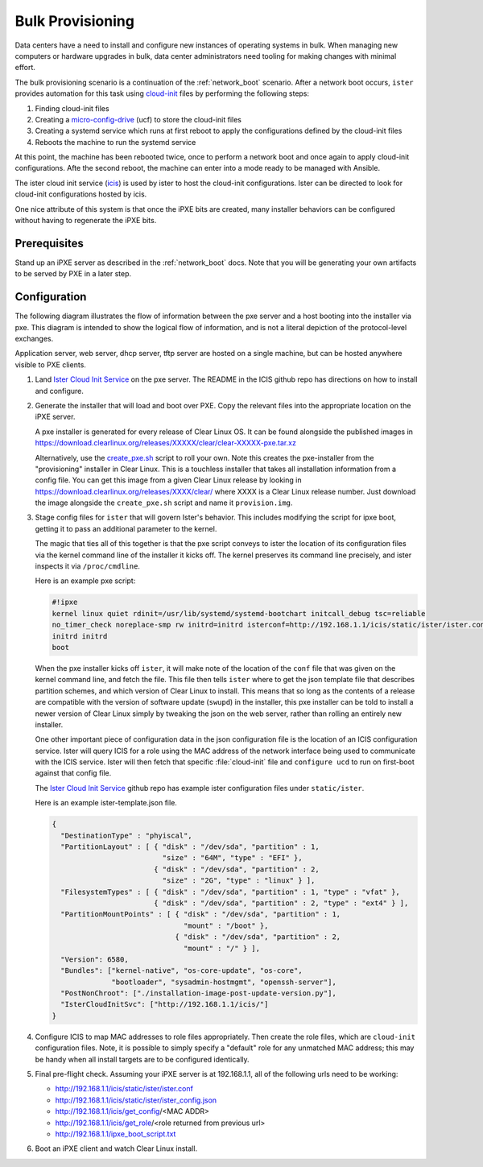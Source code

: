.. _bulk_provisioning:

Bulk Provisioning
*****************

Data centers have a need to install and configure new instances of operating
systems in bulk. When managing new computers or hardware upgrades in bulk, data
center administrators need tooling for making changes with minimal effort.

The bulk provisioning scenario is a continuation of the :ref:`network_boot`
scenario.  After a network boot occurs, ``ister`` provides automation for this
task using `cloud-init`_ files by performing the following steps:

#. Finding cloud-init files
#. Creating a `micro-config-drive`_ (ucf) to store the cloud-init files
#. Creating a systemd service which runs at first reboot to apply the
   configurations defined by the cloud-init files
#. Reboots the machine to run the systemd service

At this point, the machine has been rebooted twice, once to perform a network
boot and once again to apply cloud-init configurations. Afte the second reboot,
the machine can enter into a mode ready to be managed with Ansible.

The ister cloud init service (`icis`_) is used by ister to host the cloud-init
configurations.  Ister can be directed to look for cloud-init configurations
hosted by icis.

One nice attribute of this system is that once the iPXE bits are created, many
installer behaviors can be configured without having to regenerate the iPXE
bits.

Prerequisites
=============

Stand up an iPXE server as described in the :ref:`network_boot`
docs. Note that you will be generating your own artifacts to be served by
PXE in a later step. 

Configuration
=============

The following diagram illustrates the flow of information between the pxe
server and a host booting into the installer via pxe. This diagram is intended
to show the logical flow of information, and is not a literal depiction of the
protocol-level exchanges.

.. image:: _static/images/bulk-provision-flow.png
    :align: center
    :alt: pxe-icis-install-workflow

Application server, web server, dhcp server, tftp server are hosted on a
single machine, but can be hosted anywhere visible to PXE clients.

#. Land `Ister Cloud Init Service <https://github.com/clearlinux/ister-cloud-
   init- svc>`_ on the pxe server. The README in the ICIS github repo has
   directions on how to install and configure.

#. Generate the installer that will load and boot over PXE. Copy the relevant
   files into the appropriate location on the iPXE server.

   A pxe installer is generated for every release of Clear Linux OS. It can be
   found alongside the published images in
   https://download.clearlinux.org/releases/XXXXX/clear/clear-XXXXX-pxe.tar.xz
  
   Alternatively, use the `create_pxe.sh
   <https://github.com/bryteise/ister/blob/master/create_pxe.sh>`_ script to
   roll your own. Note this creates the pxe-installer from the "provisioning"
   installer in Clear Linux.  This is a touchless installer that takes all
   installation information from a config file. You can get this image from a
   given Clear Linux release by looking in
   https://download.clearlinux.org/releases/XXXX/clear/ where XXXX is a Clear
   Linux release number. Just download the image alongside the
   ``create_pxe.sh`` script and name it ``provision.img``.
   
#. Stage config files for ``ister`` that will govern Ister's behavior. This
   includes modifying the script for ipxe boot, getting it to pass an
   additional parameter to the kernel.

   The magic that ties all of this together is that the pxe script conveys to
   ister the location of its configuration files via the kernel command line
   of the installer it kicks off. The kernel preserves its command line
   precisely, and ister inspects it via ``/proc/cmdline``.

   Here is an example pxe script:

   .. code-block:: console

    #!ipxe
    kernel linux quiet rdinit=/usr/lib/systemd/systemd-bootchart initcall_debug tsc=reliable 
    no_timer_check noreplace-smp rw initrd=initrd isterconf=http://192.168.1.1/icis/static/ister/ister.conf
    initrd initrd
    boot  

   When the pxe installer kicks off ``ister``, it will make note of the
   location of the ``conf`` file that was given on the kernel command line, and
   fetch the file. This file then tells ``ister`` where to get the json
   template file that describes partition schemes, and which version of Clear
   Linux to install. This means that so long as the contents of a release are
   compatible with the version of software update (``swupd``) in the installer,
   this pxe installer can be told to install a newer version of Clear Linux
   simply by tweaking the json on the web server, rather than rolling an
   entirely new installer.

   One other important piece of configuration data in the json configuration
   file is the location of an ICIS configuration service. Ister will query
   ICIS for a role using the MAC address of the network interface being used
   to communicate with the ICIS service. Ister will then fetch that specific
   :file:`cloud-init` file and ``configure ucd`` to run on first-boot against
   that config file.

   The `Ister Cloud Init Service <https://github.com/clearlinux/ister-cloud-init-svc>`_ github repo 
   has example ister configuration files under ``static/ister``.

   Here is an example ister-template.json file.

   .. code-block:: console

    {
      "DestinationType" : "phyiscal",
      "PartitionLayout" : [ { "disk" : "/dev/sda", "partition" : 1,
                              "size" : "64M", "type" : "EFI" },
                            { "disk" : "/dev/sda", "partition" : 2,
                              "size" : "2G", "type" : "linux" } ],
      "FilesystemTypes" : [ { "disk" : "/dev/sda", "partition" : 1, "type" : "vfat" },
                            { "disk" : "/dev/sda", "partition" : 2, "type" : "ext4" } ],
      "PartitionMountPoints" : [ { "disk" : "/dev/sda", "partition" : 1,
                                   "mount" : "/boot" },
                                 { "disk" : "/dev/sda", "partition" : 2,
                                   "mount" : "/" } ],
      "Version": 6580,
      "Bundles": ["kernel-native", "os-core-update", "os-core",
                  "bootloader", "sysadmin-hostmgmt", "openssh-server"],
      "PostNonChroot": ["./installation-image-post-update-version.py"],
      "IsterCloudInitSvc": ["http://192.168.1.1/icis/"]
    }

#. Configure ICIS to map MAC addresses to role files appropriately. Then create the role files, which 
   are ``cloud-init`` configuration files. Note, it is possible to simply specify a "default" role for 
   any unmatched MAC address; this may be handy when all install targets are to be configured identically.

#. Final pre-flight check. Assuming your iPXE server is at 192.168.1.1, all of the
   following urls need to be working:

   * http://192.168.1.1/icis/static/ister/ister.conf
   * http://192.168.1.1/icis/static/ister/ister_config.json
   * http://192.168.1.1/icis/get_config/<MAC ADDR>
   * http://192.168.1.1/icis/get_role/<role returned from previous url>
   * http://192.168.1.1/ipxe_boot_script.txt

#. Boot an iPXE client and watch Clear Linux install.


.. _icis: https://github.com/clearlinux/ister-cloud-init-svc
.. _cloud-init: https://cloudinit.readthedocs.io
.. _micro-config-drive: https://github.com/clearlinux/micro-config-drive